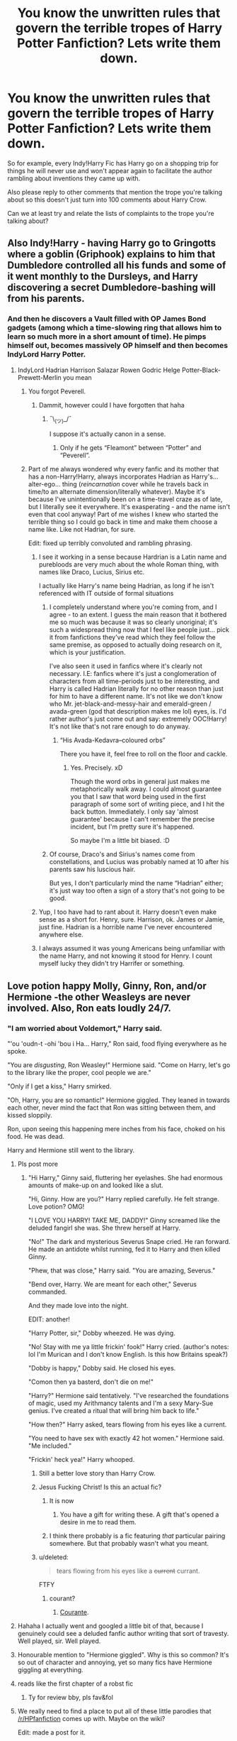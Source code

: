 #+TITLE: You know the unwritten rules that govern the terrible tropes of Harry Potter Fanfiction? Lets write them down.

* You know the unwritten rules that govern the terrible tropes of Harry Potter Fanfiction? Lets write them down.
:PROPERTIES:
:Score: 32
:DateUnix: 1460759118.0
:DateShort: 2016-Apr-16
:FlairText: Discussion
:END:
So for example, every Indy!Harry Fic has Harry go on a shopping trip for things he will never use and won't appear again to facilitate the author rambling about inventions they came up with.

Also please reply to other comments that mention the trope you're talking about so this doesn't just turn into 100 comments about Harry Crow.

Can we at least try and relate the lists of complaints to the trope you're talking about?


** Also Indy!Harry - having Harry go to Gringotts where a goblin (Griphook) explains to him that Dumbledore controlled all his funds and some of it went monthly to the Dursleys, and Harry discovering a secret Dumbledore-bashing will from his parents.
:PROPERTIES:
:Author: stefvh
:Score: 43
:DateUnix: 1460761864.0
:DateShort: 2016-Apr-16
:END:

*** And then he discovers a Vault filled with OP James Bond gadgets (among which a time-slowing ring that allows him to learn so much more in a short amount of time). He pimps himself out, becomes massively OP himself and then becomes IndyLord Harry Potter.
:PROPERTIES:
:Author: BigFatNo
:Score: 18
:DateUnix: 1460768122.0
:DateShort: 2016-Apr-16
:END:

**** IndyLord Hadrian Harrison Salazar Rowen Godric Helge Potter-Black-Prewett-Merlin you mean
:PROPERTIES:
:Author: Lamenardo
:Score: 18
:DateUnix: 1460773936.0
:DateShort: 2016-Apr-16
:END:

***** You forgot Peverell.
:PROPERTIES:
:Author: NaughtyGaymer
:Score: 16
:DateUnix: 1460777264.0
:DateShort: 2016-Apr-16
:END:

****** Dammit, however could I have forgotten that haha
:PROPERTIES:
:Author: Lamenardo
:Score: 5
:DateUnix: 1460777561.0
:DateShort: 2016-Apr-16
:END:

******* ¯\_(ツ)_/¯

I suppose it's actually canon in a sense.
:PROPERTIES:
:Author: NaughtyGaymer
:Score: 8
:DateUnix: 1460777614.0
:DateShort: 2016-Apr-16
:END:

******** Only if he gets “Fleamont” between “Potter” and “Peverell”.
:PROPERTIES:
:Author: Kazeto
:Score: 1
:DateUnix: 1461025908.0
:DateShort: 2016-Apr-19
:END:


***** Part of me always wondered why every fanfic and its mother that has a non-Harry!Harry, always incorporates Hadrian as Harry's... alter-ego... thing (/reincarnation/ cover while he travels back in time/to an alternate dimension/literally whatever). Maybe it's because I've unintentionally been on a time-travel craze as of late, but I literally see it everywhere. It's exasperating - and the name isn't even that cool anyway! Part of me wishes I knew who started the terrible thing so I could go back in time and make them choose a name like. Like not Hadrian, for sure.

Edit: fixed up terribly convoluted and rambling phrasing.
:PROPERTIES:
:Author: DreamingTheMelody
:Score: 6
:DateUnix: 1460784303.0
:DateShort: 2016-Apr-16
:END:

****** I see it working in a sense because Hardrian is a Latin name and purebloods are very much about the whole Roman thing, with names like Draco, Lucius, Sirius etc.

I actually like Harry's name being Hadrian, as long if he isn't referenced with IT outside of formal situations
:PROPERTIES:
:Author: OnlyaCat
:Score: 6
:DateUnix: 1460789958.0
:DateShort: 2016-Apr-16
:END:

******* I completely understand where you're coming from, and I agree - to an extent. I guess the main reason that it bothered me so much was because it was so clearly unoriginal; it's such a widespread thing now that I feel like people just... pick it from fanfictions they've read which they feel follow the same premise, as opposed to actually doing research on it, which is your justification.

I've also seen it used in fanfics where it's clearly not necessary. I.E: fanfics where it's just a conglomeration of characters from all time-periods just to be interesting, and Harry is called Hadrian literally for no other reason than just for him to have a different name. It's not like we don't know who Mr. jet-black-and-messy-hair and emerald-green / avada-green (god that description makes me lol) eyes, is. I'd rather author's just come out and say: extremely OOC!Harry! It's not like that's not rare enough to do anyway.
:PROPERTIES:
:Author: DreamingTheMelody
:Score: 3
:DateUnix: 1460806578.0
:DateShort: 2016-Apr-16
:END:

******** “His Avada-Kedavra--coloured orbs”

There you have it, feel free to roll on the floor and cackle.
:PROPERTIES:
:Author: Kazeto
:Score: 3
:DateUnix: 1461026125.0
:DateShort: 2016-Apr-19
:END:

********* Yes. Precisely. xD

Though the word orbs in general just makes me metaphorically walk away. I could almost guarantee you that I saw that word being used in the first paragraph of some sort of writing piece, and I hit the back button. Immediately. I only say 'almost guarantee' because I can't remember the precise incident, but I'm pretty sure it's happened.

So maybe I'm a little bit biased. :D
:PROPERTIES:
:Author: DreamingTheMelody
:Score: 2
:DateUnix: 1461026783.0
:DateShort: 2016-Apr-19
:END:


******* Of course, Draco's and Sirius's names come from constellations, and Lucius was probably named at 10 after his parents saw his luscious hair.

But yes, I don't particularly mind the name “Hadrian” either; it's just way too often a sign of a story that's not going to be good.
:PROPERTIES:
:Author: Kazeto
:Score: 2
:DateUnix: 1461026039.0
:DateShort: 2016-Apr-19
:END:


****** Yup, I too have had to rant about it. Harry doesn't even make sense as a short for. Henry, sure. Harrison, ok. James or Jamie, just fine. Hadrian is a horrible name I've never encountered anywhere else.
:PROPERTIES:
:Author: Lamenardo
:Score: 2
:DateUnix: 1460786111.0
:DateShort: 2016-Apr-16
:END:


****** I always assumed it was young Americans being unfamiliar with the name Harry, and not knowing it stood for Henry. I count myself lucky they didn't try Harrifer or something.
:PROPERTIES:
:Author: TantumErgo
:Score: 2
:DateUnix: 1460928569.0
:DateShort: 2016-Apr-18
:END:


** Love potion happy Molly, Ginny, Ron, and/or Hermione -the other Weasleys are never involved. Also, Ron eats loudly 24/7.
:PROPERTIES:
:Author: midasgoldentouch
:Score: 33
:DateUnix: 1460765965.0
:DateShort: 2016-Apr-16
:END:

*** "I am worried about Voldemort," Harry said.

"'ou 'oudn-t -ohi 'bou i Ha... Harry," Ron said, food flying everywhere as he spoke.

"You are /disgusting/, Ron Weasley!" Hermione said. "Come on Harry, let's go to the library like the proper, cool people we are."

"Only if I get a kiss," Harry smirked.

"Oh, Harry, you are so romantic!" Hermione giggled. They leaned in towards each other, never mind the fact that Ron was sitting between them, and kissed sloppily.

Ron, upon seeing this happening mere inches from his face, choked on his food. He was dead.

Harry and Hermione still went to the library.
:PROPERTIES:
:Author: BigFatNo
:Score: 63
:DateUnix: 1460768355.0
:DateShort: 2016-Apr-16
:END:

**** Pls post more
:PROPERTIES:
:Author: ItsSpicee
:Score: 17
:DateUnix: 1460780491.0
:DateShort: 2016-Apr-16
:END:

***** "Hi Harry," Ginny said, fluttering her eyelashes. She had enormous amounts of make-up on and looked like a slut.

"Hi, Ginny. How are you?" Harry replied carefully. He felt strange. Love potion? OMG!

"I LOVE YOU HARRY! TAKE ME, DADDY!" Ginny screamed like the deluded fangirl she was. She threw herself at Harry.

"No!" The dark and mysterious Severus Snape cried. He ran forward. He made an antidote whilst running, fed it to Harry and then killed Ginny.

"Phew, that was close," Harry said. "You are amazing, Severus."

"Bend over, Harry. We are meant for each other," Severus commanded.

And they made love into the night.

EDIT: another!

"Harry Potter, sir," Dobby wheezed. He was dying.

"No! Stay with me ya little frickin' fook!" Harry cried. (author's notes: lol I'm Murican and I don't know English. Is this how Britains speak?)

"Dobby is happy," Dobby said. He closed his eyes.

"Comon then ya basterd, don't die on me!"

"Harry?" Hermione said tentatively. "I've researched the foundations of magic, used my Arithmancy talents and I'm a sexy Mary-Sue genius. I've created a ritual that will bring him back to life."

"How then?" Harry asked, tears flowing from his eyes like a current.

"You need to have sex with exactly 42 hot women." Hermione said. "Me included."

"Frickin' heck yea!" Harry whooped.
:PROPERTIES:
:Author: BigFatNo
:Score: 31
:DateUnix: 1460808070.0
:DateShort: 2016-Apr-16
:END:

****** Still a better love story than Harry Crow.
:PROPERTIES:
:Author: denarii
:Score: 18
:DateUnix: 1460813054.0
:DateShort: 2016-Apr-16
:END:


****** Jesus Fucking Christ! Is this an actual fic?
:PROPERTIES:
:Score: 7
:DateUnix: 1460837242.0
:DateShort: 2016-Apr-17
:END:

******* It is now
:PROPERTIES:
:Author: BigFatNo
:Score: 6
:DateUnix: 1460839178.0
:DateShort: 2016-Apr-17
:END:

******** You have a gift for writing these. A gift that's opened a desire in me to read them.
:PROPERTIES:
:Author: ItsSpicee
:Score: 2
:DateUnix: 1460870221.0
:DateShort: 2016-Apr-17
:END:


******* I think there probably is a fic featuring /that/ particular pairing somewhere. But that probably wasn't what you meant.
:PROPERTIES:
:Author: Kazeto
:Score: 1
:DateUnix: 1461026258.0
:DateShort: 2016-Apr-19
:END:


****** u/deleted:
#+begin_quote
  tears flowing from his eyes like a +current+ currant.
#+end_quote

FTFY
:PROPERTIES:
:Score: 2
:DateUnix: 1460904488.0
:DateShort: 2016-Apr-17
:END:

******* courant?
:PROPERTIES:
:Author: BigFatNo
:Score: 2
:DateUnix: 1460904556.0
:DateShort: 2016-Apr-17
:END:

******** [[https://en.wikipedia.org/wiki/Courante][Courante]].
:PROPERTIES:
:Score: 2
:DateUnix: 1460904647.0
:DateShort: 2016-Apr-17
:END:


**** Hahaha I actually went and googled a little bit of that, because I genuinely could see a deluded fanfic author writing that sort of travesty.\\
Well played, sir. Well played.
:PROPERTIES:
:Author: DreamingTheMelody
:Score: 7
:DateUnix: 1460783571.0
:DateShort: 2016-Apr-16
:END:


**** Honourable mention to "Hermione giggled". Why is this so common? It's so out of character and annoying, yet so many fics have Hermione giggling at everything.
:PROPERTIES:
:Author: moubliepas
:Score: 6
:DateUnix: 1460794884.0
:DateShort: 2016-Apr-16
:END:


**** reads like the first chapter of a robst fic
:PROPERTIES:
:Author: TurtlePig
:Score: 6
:DateUnix: 1460829357.0
:DateShort: 2016-Apr-16
:END:

***** Ty for review bby, pls fav&fol
:PROPERTIES:
:Author: BigFatNo
:Score: 2
:DateUnix: 1460829477.0
:DateShort: 2016-Apr-16
:END:


**** We really need to find a place to put all of these little parodies that [[/r/HPfanfiction]] comes up with. Maybe on the wiki?

Edit: made a post for it.
:PROPERTIES:
:Score: 3
:DateUnix: 1460808487.0
:DateShort: 2016-Apr-16
:END:


** Harry realizes that Hermione is the love of his life, automatically knows what's best for him, and is super duper hot.
:PROPERTIES:
:Score: 32
:DateUnix: 1460766351.0
:DateShort: 2016-Apr-16
:END:

*** AKA: Every Robst fic.
:PROPERTIES:
:Score: 3
:DateUnix: 1460837281.0
:DateShort: 2016-Apr-17
:END:


*** The last part is true though.. Ms. Watson is rather attractive..
:PROPERTIES:
:Author: Wirenfeldt
:Score: -6
:DateUnix: 1460790092.0
:DateShort: 2016-Apr-16
:END:

**** Yes, Emma Watson is attractive. Hermione Granger as presented in the books? Not so much.
:PROPERTIES:
:Score: 23
:DateUnix: 1460791373.0
:DateShort: 2016-Apr-16
:END:

***** Not to Harry, anyway. JK dropped a lot of hints on who Harry found attractive and who not. Just look at the glowing descriptions of Cho and Ginny throughout the books, and the Patil twins during GoF.

Hermione is always described in less favourable terms. Bushy hair, buckteeth, shrill voice, that sort of thing.
:PROPERTIES:
:Author: BigFatNo
:Score: 16
:DateUnix: 1460808456.0
:DateShort: 2016-Apr-16
:END:


** Oh Merlin.

The trunks that are actually an entire home inside.

Dumbledore is paying the Weasley clan to be friendly to Harry.

Evil!Dumbledore for any reason.

Harry going back in time via any means to train himself to be the greatest wizard ever.

Harems.

Magical cores.

Weekly deadly injuries sustained by Harry, but he survives via his vast aforementioned magical core.

Love potions.

Harry suddenly becoming a genius.

Harry having access to 800 vaults in Gringotts that he didn't know about.

Harry is the actual heir to each school founder.

Leading to...Harry controls Hogwarts directly.

Fawkes leaving Dumbledore for Harry.

There are so many.
:PROPERTIES:
:Score: 32
:DateUnix: 1460766508.0
:DateShort: 2016-Apr-16
:END:

*** u/deleted:
#+begin_quote
  The trunks that are actually an entire home inside.
#+end_quote

The latest trailer for Magical Beasts shows...maybe not this, we don't know exactly what it is, but the trunk is at least big enough to fit two people inside. It shows that at least the magical world is aware of such a use of that kind of magic.
:PROPERTIES:
:Score: 17
:DateUnix: 1460769743.0
:DateShort: 2016-Apr-16
:END:

**** The supposed two person muggle tents that had basically a mansion inside at the world cup indicates to me that it isn't that improbable, but a school kid having the money to buy/being allowed to buy a trunk with a library and potions lab and bedroom inside is unlikely. But I think it very likely that travelling salesmen would indeed carry at least a stall inside a trunk.

I wonder if there are travelling salesmen in the magic world? I imagine busy housewives in wizard villages would appreciate an Avon witch, as would underage teen girls unable to just apparate out to buy acne and hair potions, and not allowed to use magic
:PROPERTIES:
:Author: Lamenardo
:Score: 22
:DateUnix: 1460774520.0
:DateShort: 2016-Apr-16
:END:

***** Almost certainly. It could very well be that some of the Diagon Alley stalls are pulled out of a trunk and only remain there certain times of the year. There's not many places for a peddler to openly sell wares, but otherwise, the conditions are there.

I also suspect mail order is big in the magical world. The logistics of moving wares from place to place are far simpler than they are in the muggle world. Even getting things across the country would be easy by handing off packages between owls (assuming owls don't also have magical endurance). It'd also justify Gringotts existence outside of being a massive vault and economic gatekeeper, since obviously you wouldn't want to pay via owl-delivered cash.
:PROPERTIES:
:Score: 5
:DateUnix: 1460776751.0
:DateShort: 2016-Apr-16
:END:


***** This is true, but I'm talking about the library/potions lab/bedroom/prefect bathroom replicas I see all over the place. One would think they would be the price of....well a lot.
:PROPERTIES:
:Score: 2
:DateUnix: 1460775601.0
:DateShort: 2016-Apr-16
:END:

****** More expensive than a mansion itself, I bet. Mind you, if they ever got rid of the statute of secrecy, it'd certainly solve all kinds of housing problems.
:PROPERTIES:
:Author: Lamenardo
:Score: 1
:DateUnix: 1460777040.0
:DateShort: 2016-Apr-16
:END:

******* Only if you confounded the bureaucrats to ignore their existence. Otherwise, there are housing regulations and stuff ... although I'm not sure if Britain does have those, even if I presume it does.
:PROPERTIES:
:Author: Kazeto
:Score: 1
:DateUnix: 1461054942.0
:DateShort: 2016-Apr-19
:END:

******** True, but if there were a true blending of magic and normal society, regulations would be rewritten with separate standards relating to magical housing, with things like periodic professional assessments on the space expansion charms, etc.

I envision something like one/two bedroom apartments with separate kitchen/living/bathrooms fitting into what would normally be one of those postage stamp studio apartments - with sound charms and baby safe balconies, you can have lots of first homes fitted into a space that usually poor students cram into. A normal sized house could be a hotel. I don't know what the limits are, but refugees would surely be easily housed in safe and hygienic places. Overflowing prisons would be easy, and imagine the implications for homeless shelters, if someone qualified to do those sort of things was willing to volunteer, or even if the government funded it! Imagine if a wizard or two joined humanitarian aid organizations. Or even a free elf, they seem the type who'd be all into saving the world. And with the integration, wizards and normals would be happier to intermarry
:PROPERTIES:
:Author: Lamenardo
:Score: 2
:DateUnix: 1461056545.0
:DateShort: 2016-Apr-19
:END:

********* Given enough time, yes, there would be.

But I can imagine the ministry inspectors trying to make sense of magic doing this-or-that for the purposes of making sure that it all stays consistent and known and therefore safe. Yeah ... I can see it taking a few years at the very least, with how much of a problem that would be and with how quickly the bureaucratic machine moves when there are any problems.

That being said, it's a fun thought exercise, in any case.
:PROPERTIES:
:Author: Kazeto
:Score: 1
:DateUnix: 1461057113.0
:DateShort: 2016-Apr-19
:END:

********** Yeah, in actuality, it'd all go to hell in a hand basket. But fairytales are lovely haha
:PROPERTIES:
:Author: Lamenardo
:Score: 2
:DateUnix: 1461065261.0
:DateShort: 2016-Apr-19
:END:


**** and in the goblet of fire, moody's had at least a space large enough for him to be down there
:PROPERTIES:
:Author: notwhereyouare
:Score: 3
:DateUnix: 1460771163.0
:DateShort: 2016-Apr-16
:END:


*** You know, I've never actually seen Fawkes leave Dumbledore for Harry. Seen all the others, just not the Fawkes one.
:PROPERTIES:
:Score: 5
:DateUnix: 1460769402.0
:DateShort: 2016-Apr-16
:END:

**** I've read at least three where Fawkes left Dumbles to be with Harry
:PROPERTIES:
:Author: viol8er
:Score: 3
:DateUnix: 1460773693.0
:DateShort: 2016-Apr-16
:END:


**** I have. Can't remember what it was called though. It was dreadful.
:PROPERTIES:
:Author: Lamenardo
:Score: 2
:DateUnix: 1460774089.0
:DateShort: 2016-Apr-16
:END:


**** I was reading one earlier that touched on the majority of all those. it was semi-redic, but just got crazy redic towards the end so i just stopped reading
:PROPERTIES:
:Author: notwhereyouare
:Score: 2
:DateUnix: 1460771131.0
:DateShort: 2016-Apr-16
:END:

***** You got a link to that? I love reading shit like that for some reason
:PROPERTIES:
:Author: ploa
:Score: 1
:DateUnix: 1460778550.0
:DateShort: 2016-Apr-16
:END:

****** linkffn(Harry Potter and the manipulator of destiny by wheezy1)
:PROPERTIES:
:Author: notwhereyouare
:Score: 1
:DateUnix: 1460810052.0
:DateShort: 2016-Apr-16
:END:

******* ffnbot!refresh
:PROPERTIES:
:Author: notwhereyouare
:Score: 1
:DateUnix: 1460823502.0
:DateShort: 2016-Apr-16
:END:


*** I haven't read any ones where Harry runs the school. What's your best one? I'm interested.
:PROPERTIES:
:Author: SleepingRegi
:Score: 1
:DateUnix: 1460946019.0
:DateShort: 2016-Apr-18
:END:


** Damien-Harrison-Lucifer-of-Black-Riddle-Slytherin-Gryffindor who is seemingly related to everyone in the HP verse and is also a dragon-elf-demon-god-whatever breed.
:PROPERTIES:
:Author: LoreSoong
:Score: 24
:DateUnix: 1460762680.0
:DateShort: 2016-Apr-16
:END:


** I figured I'd go for a different set of rules.

These are for Next-Gen Fics:

- Albus, Scorpius and Rose are just like Harry, Draco and Hermione, from appearance (except Rose, who's hair is red) to personality. (admittedly, canon does support that Scorpius and Albus look a lot like Draco and Harry)

- All of the Weasley-Potter cousins hang out together and seem to have no other friends, despite often being in separate years and houses. They seem to be their own happy little cult...

- If they do have friends, they are the sons and daughters of canon characters. There are rarely muggleborn friends or friends from unknown families.

- Neville has a daughter named Alice Longbottom. (I admit, I am guilty of doing this as well). He may or may not have a son named Frank.

- James Sirius is just like James Potter I. Fred Weasley II is just like Fred Weasley I. They are usually close friends and fellow pranksters. (admittedly, it seems supported by canon that James Sirius is a bit of a handful)
:PROPERTIES:
:Author: chatterchick
:Score: 23
:DateUnix: 1460768147.0
:DateShort: 2016-Apr-16
:END:

*** All 3 of the good ones I've read avoid most of these tropes, although the last one is there to some extent in all. It's hard to think of distinctive personalities for 20+ characters with nothing to go on but their families and names, along with any OC's, I guess. I'm having the same problem with my next-gen story.
:PROPERTIES:
:Author: JamesBaa
:Score: 3
:DateUnix: 1460803159.0
:DateShort: 2016-Apr-16
:END:

**** Yeah, there's some really good stories that avoid these, or even include them. James II and Fred II being pranksters is widely accepted, and Alice Longbottom is one of those OCs who may as well be canon. It's more the first two that bother me. People are not clones of their parents and I'm sure the Weasley and Potter children have other friends... Hogwarts is full of students! I'll see stories where it feels like the Weasleys, Potters and Scorpius are the only students that exist in the school.
:PROPERTIES:
:Author: chatterchick
:Score: 2
:DateUnix: 1460808671.0
:DateShort: 2016-Apr-16
:END:


** Draco is part Veela because he has blonde hair.
:PROPERTIES:
:Author: Mrs_Black_21
:Score: 19
:DateUnix: 1460772901.0
:DateShort: 2016-Apr-16
:END:

*** And Hermione is his mate.
:PROPERTIES:
:Author: Echo_of_Hope
:Score: 4
:DateUnix: 1460804055.0
:DateShort: 2016-Apr-16
:END:

**** or harry
:PROPERTIES:
:Author: difinity1
:Score: 1
:DateUnix: 1466310642.0
:DateShort: 2016-Jun-19
:END:


** For some spurious reason Harry drops Care of Magical Creatures and Divination to take Arithmancy and Runes.
:PROPERTIES:
:Author: Ch1pp
:Score: 35
:DateUnix: 1460762278.0
:DateShort: 2016-Apr-16
:END:

*** This rule makes sense from a world building perspective, we already know what CoMC and Divination consist of. Arithmancy and Ancient Runes gives new material to write about.
:PROPERTIES:
:Author: DZCreeper
:Score: 26
:DateUnix: 1460766861.0
:DateShort: 2016-Apr-16
:END:

**** Ancient Runes is a mostly useless language course and Arithmancy is math divination.
:PROPERTIES:
:Author: howtopleaseme
:Score: 6
:DateUnix: 1460767724.0
:DateShort: 2016-Apr-16
:END:

***** This is one area where I actually prefer fanon to canon. Why would they offer Ancient Runes if it were virtually useless, and why isn't Arithmancy just part of Divination?
:PROPERTIES:
:Author: origamiashit
:Score: 33
:DateUnix: 1460767969.0
:DateShort: 2016-Apr-16
:END:

****** Runes are useless if you plan to study/work with old stuff. Like Dumbledores copy of Beedle the Bard. I'd assume Arithmancy requires a lot of individual attention and needs its own course.

I think you're asking the wrong question though. If these two classes were super important, like a lot of bad fanfiction makes them, why aren't they core classes instead of astronomy and herbalogy.
:PROPERTIES:
:Author: howtopleaseme
:Score: 2
:DateUnix: 1460771382.0
:DateShort: 2016-Apr-16
:END:

******* One common fanfiction trope is the use of Arithmancy for creating and analyzing spells. If this is presented well, it is both much more interesting than the canon subject, and also fills in a significant gap in the magic system.

Will the vast majority of wizards ever have to use it though? Probably not, after all magic has been around for thousands of years, and a magical solution has likely already been invented for any common problem. As long as the author does not turn this into a route to becoming ridiculously overpowered, it's just a significantly more interesting school subject that allows for some creativity with coming up with the occasional new spell.

I'd much rather read about this than Trelawney being crazy or Hagrid's problems with Skrewts for the umpteenth time.
:PROPERTIES:
:Author: origamiashit
:Score: 23
:DateUnix: 1460772580.0
:DateShort: 2016-Apr-16
:END:


******* I always thought of arithmancy like the magical equivalent of engineering - not something everyone needed to know, but important in a lot of areas. And very technical.
:PROPERTIES:
:Author: t1mepiece
:Score: 3
:DateUnix: 1460819236.0
:DateShort: 2016-Apr-16
:END:


******* The way you talk about those subjects is completely irrelevant because fanfic is from the perspective of the author. There is absolutely nothing stopping runes from being a key piece of the creation of magical objects and for arithmancy to be a mathematical science of sort behind magic.

Options classes are just that, optional. They can be important but are intentionally designed to cater specific individuals. Broader topics like Charms, Transfiguration, Potions, etc, are core subjects because every wizard can and will use them.
:PROPERTIES:
:Author: DZCreeper
:Score: 4
:DateUnix: 1460772727.0
:DateShort: 2016-Apr-16
:END:

******** u/Obversa:
#+begin_quote
  There is absolutely nothing stopping runes from being a key piece of the creation of magical objects
#+end_quote

Except that Runes are never mentioned as necessary to create magical objects in the books themselves. Runes also seems to be a subject that one would normally have to be highly specialized [and knowledgeable of] in order to use Runes in a certain way to create said objects. Likewise, how are we to define "magical objects"? Any item that happens to be enchanted?

In that case, the books show that Runes are usually completely unnecessary (and redundant) for this purpose, as Charms are used mostly in the creation of magical objects.
:PROPERTIES:
:Author: Obversa
:Score: 5
:DateUnix: 1460774965.0
:DateShort: 2016-Apr-16
:END:


******** u/howtopleaseme:
#+begin_quote
  The way you talk about those subjects is completely irrelevant because fanfic is from the perspective of the author.
#+end_quote

This is a post about shitty tropes. To me this is one of them.
:PROPERTIES:
:Author: howtopleaseme
:Score: 8
:DateUnix: 1460773751.0
:DateShort: 2016-Apr-16
:END:

********* Yo. I get it. They can come off as wank in most fics.

But in further defense of them the story is about Harry. And JKR has written him to be an average student that's taking classes to get by and isn't really seen challenging himself (as he gets older he sorta does but overall not).

Those two subjects sound like they could be electives in the vein Anatomy or Calculus are in high school. Not super important but maybe cool to take them if you want to.

He already has his electives and as a student doesn't seem interested in changing them per se. So here we are.
:PROPERTIES:
:Author: LothartheDestroyer
:Score: 6
:DateUnix: 1460782072.0
:DateShort: 2016-Apr-16
:END:


******* Do you mean aren't useless?
:PROPERTIES:
:Author: Lamenardo
:Score: 1
:DateUnix: 1460773683.0
:DateShort: 2016-Apr-16
:END:


***** I use those as the first year for those classes then in the second year they go into the fanon territory for them usually.
:PROPERTIES:
:Author: viol8er
:Score: 1
:DateUnix: 1460773774.0
:DateShort: 2016-Apr-16
:END:


***** Ha!

linkffn(The Arithmancer)
:PROPERTIES:
:Score: 1
:DateUnix: 1460837110.0
:DateShort: 2016-Apr-17
:END:


***** So...all these fics where Runes are used to perform powerful magic is pure fictional fiction? But I thought carving runes into your skin to gain power and immunity from Crutiatus and Imperious Curses was totally canon...
:PROPERTIES:
:Author: Lamenardo
:Score: 1
:DateUnix: 1460773625.0
:DateShort: 2016-Apr-16
:END:

****** I think you've been watching too much /Supernatural/.
:PROPERTIES:
:Author: Obversa
:Score: 3
:DateUnix: 1460775020.0
:DateShort: 2016-Apr-16
:END:

******* Nah, never seen it. Just enjoy shitty fanfics a little too much...
:PROPERTIES:
:Author: Lamenardo
:Score: 1
:DateUnix: 1460776839.0
:DateShort: 2016-Apr-16
:END:

******** Oh, well, in /Supernatural/, they do the same thing: carve runes or symbols into their bodies to prevent demonic possession.
:PROPERTIES:
:Author: Obversa
:Score: 1
:DateUnix: 1460778227.0
:DateShort: 2016-Apr-16
:END:


****** To be fair, in the runes used in the Norse religion, carving runes into ones skin for protection is totally a thing.
:PROPERTIES:
:Author: LadyLilly44
:Score: 2
:DateUnix: 1460810717.0
:DateShort: 2016-Apr-16
:END:

******* Huh, TIL, thanks. Nothing wrong with a bit of mixing of magics IMO, especially since, dare I say it, JK's fantasy world isn't exactly the most widely developed.
:PROPERTIES:
:Author: Lamenardo
:Score: 2
:DateUnix: 1460811030.0
:DateShort: 2016-Apr-16
:END:


*** and he manages to catch up completely just in the summer to the point where he is actually the best in the class as he has an intuitive understanding of it.
:PROPERTIES:
:Author: kingsoloman28
:Score: 2
:DateUnix: 1460820746.0
:DateShort: 2016-Apr-16
:END:

**** Having realised that despite being mainstream electives CoMC and Div are complete useless for any career or for fighting Voldemort.
:PROPERTIES:
:Author: Ch1pp
:Score: 1
:DateUnix: 1460827593.0
:DateShort: 2016-Apr-16
:END:


** [deleted]
:PROPERTIES:
:Score: 11
:DateUnix: 1460766595.0
:DateShort: 2016-Apr-16
:END:

*** Yeah, I see this is just going to end up with everyone listing their least favourite tropes without grouping them together.
:PROPERTIES:
:Author: chatterchick
:Score: 8
:DateUnix: 1460767364.0
:DateShort: 2016-Apr-16
:END:

**** Yup, i've already removed notifications which I never do for these discussion threads because I love reading everyone's comments but it's turned into bullet point lists of random complaints. This did not go as planned...
:PROPERTIES:
:Score: 8
:DateUnix: 1460768139.0
:DateShort: 2016-Apr-16
:END:

***** -everythings on fire- this is fine.
:PROPERTIES:
:Author: LothartheDestroyer
:Score: 5
:DateUnix: 1460782244.0
:DateShort: 2016-Apr-16
:END:


***** Oh whoops. Reading failure on my part. Apologies.
:PROPERTIES:
:Score: 1
:DateUnix: 1460775913.0
:DateShort: 2016-Apr-16
:END:


***** To be fair, people are following your example from the OP.
:PROPERTIES:
:Author: Taure
:Score: 1
:DateUnix: 1460793997.0
:DateShort: 2016-Apr-16
:END:

****** I did mention the trope I was referencing but yeah I take your point.
:PROPERTIES:
:Score: 1
:DateUnix: 1460802596.0
:DateShort: 2016-Apr-16
:END:


***** I think it's because some people only read the title, then post. It's a pain.
:PROPERTIES:
:Author: Meiyouxiangjiao
:Score: 1
:DateUnix: 1460880663.0
:DateShort: 2016-Apr-17
:END:


** Emo!Harry constantly performs mega powerful wandless silent magic when upset, which includes freezing everything in a 50 foot radius, or fiendfyre, which he somehow can retain control of, or simultaneously force choking 50 death eaters after they kill Hermione
:PROPERTIES:
:Author: Lamenardo
:Score: 10
:DateUnix: 1460775009.0
:DateShort: 2016-Apr-16
:END:


** Gringotts blood test.
:PROPERTIES:
:Author: howtopleaseme
:Score: 6
:DateUnix: 1460767763.0
:DateShort: 2016-Apr-16
:END:

*** Using a Gringotts blood quill that it would be illegal for any human to use outside of legal docs of course.
:PROPERTIES:
:Author: Ch1pp
:Score: 1
:DateUnix: 1460827769.0
:DateShort: 2016-Apr-16
:END:

**** Having the blood quills be illegal since middle ages when Umbridge is the person who'd invented the stuff.
:PROPERTIES:
:Author: Kazeto
:Score: 1
:DateUnix: 1461055436.0
:DateShort: 2016-Apr-19
:END:

***** Did she? I don't remember that. Are you sure that's not fanon?
:PROPERTIES:
:Author: Ch1pp
:Score: 1
:DateUnix: 1461086275.0
:DateShort: 2016-Apr-19
:END:

****** Yes, actually. Here's a transcript of the stuff on Umbridge that had way ago been released on Pottermore:

[[https://www.reddit.com/r/harrypotter/comments/2kvcx0/phoenix_is_out_on_pottermore/clp258m]]

There's this quite obvious in meaning line near the top of it:

#+begin_quote
  Special abilities: Her punishment quill is of her own invention
#+end_quote
:PROPERTIES:
:Author: Kazeto
:Score: 1
:DateUnix: 1461091607.0
:DateShort: 2016-Apr-19
:END:


** curing the Longbottoms. I always appreciate the cure but haven't seen it actually progress the story.
:PROPERTIES:
:Author: sfjoellen
:Score: 4
:DateUnix: 1460783600.0
:DateShort: 2016-Apr-16
:END:


** Here's another: in fics where Snape is Harry's adopted father, you see Manipulative!Dumbledore, Sirius is a literal man-child, Remus is just a puppet of Dumbledore, and the Weasleys/Hermione are too trusting of Dumbledore to the point where they acknowledge his flaws but are too weak to pull away from him.
:PROPERTIES:
:Author: midasgoldentouch
:Score: 4
:DateUnix: 1460835756.0
:DateShort: 2016-Apr-17
:END:


** Special snowflake familiars and/or animagus transformations, especially magical creatures. Even worse is if the animagus transformation happens to be a phoenix, or god forbid a phoenix associated with an element other than fire, because clearly a phoenix isn't special enough.
:PROPERTIES:
:Author: origamiashit
:Score: 3
:DateUnix: 1460768457.0
:DateShort: 2016-Apr-16
:END:

*** I was thinking about animals and magic and magic animals and came to the conclusion all animals are magic since they use 'mundane' animal components in potions. Basically, if they aren't magic, how can they be used in a magical potion? Just some animals have no 'magic' that can be seen and are classed as mundane.
:PROPERTIES:
:Author: viol8er
:Score: 1
:DateUnix: 1460773630.0
:DateShort: 2016-Apr-16
:END:

**** They could use mundane ingredients for a certain texture or consistency or something. I mean, think about your average aspirin tablet. /Most/ of it is not the active ingredient. You couldn't use something that would interfere with the absorption or metabolism of the ingredient in question. You wouldn't want other magical animal ingredients interfering with the magic of the important bits, would you?
:PROPERTIES:
:Author: ZephyrLegend
:Score: 1
:DateUnix: 1460792799.0
:DateShort: 2016-Apr-16
:END:


*** and multiple forms. duh. everyone knows that the amount of forms and their power is directly related to your magical core size.
:PROPERTIES:
:Author: kingsoloman28
:Score: 1
:DateUnix: 1460820839.0
:DateShort: 2016-Apr-16
:END:


*** I'd think that, if one so chose, they could try to change into a form of a phoenix or stuff. It's just that, since most of a phoenix's power is innate and wouldn't be replicated that way, the person trying would end up having a very shitty form because it'd basically be a phoenix-shaped bird ... thing, with probably a bunch of anatomical problems stemming from not having the magic that usually keeps it alive.
:PROPERTIES:
:Author: Kazeto
:Score: 1
:DateUnix: 1461055617.0
:DateShort: 2016-Apr-19
:END:


*** someone should parody this by taking the special snowflake familiar up to eleven
:PROPERTIES:
:Author: MABfan11
:Score: 1
:DateUnix: 1461975490.0
:DateShort: 2016-Apr-30
:END:


** Hermione Wank fics (whether literal, in which case there's a legal requirement to mention how her body is really, totally bangin' but you can't normally tell because of the school robes, or figurative, in which case she's the smartest person to ever live, smarter than Dumbledore and Voldemort put together) for some reason seem to all be based on movie canon as opposed to book canon.

I can see why for the literal!wank ones, where it's a way for the author to write about how hot Emma Watson is without feeling as creepy, but for metaphorical!wank stories, I'm just left confused. She's already been powered up once, effectively, since she gets all her book stuff as well as some of Ron's, but it seems like the stronger a character, the more people have the urge to power them up even more.
:PROPERTIES:
:Author: waylandertheslayer
:Score: 3
:DateUnix: 1460819266.0
:DateShort: 2016-Apr-16
:END:


** And that Harry and Hermione are the first ever muggleborns to consider combining technology lol
:PROPERTIES:
:Author: Mrs_Black_21
:Score: 2
:DateUnix: 1460778675.0
:DateShort: 2016-Apr-16
:END:

*** Well to be fair, the 1990s really were the first time it could have been done, especially with the blood war that devastated the previous generation.

A muggleborn from the 16th century didn't have much technology to experiment with, now would he?
:PROPERTIES:
:Author: Frix
:Score: 5
:DateUnix: 1460822808.0
:DateShort: 2016-Apr-16
:END:


** generally indy!harry but is common in others as well. using a test to directly measure magical power with different classifications from squib to grand-high-mage-of-the-first-order-sorcerer-warlock
:PROPERTIES:
:Author: kingsoloman28
:Score: 2
:DateUnix: 1460820941.0
:DateShort: 2016-Apr-16
:END:
